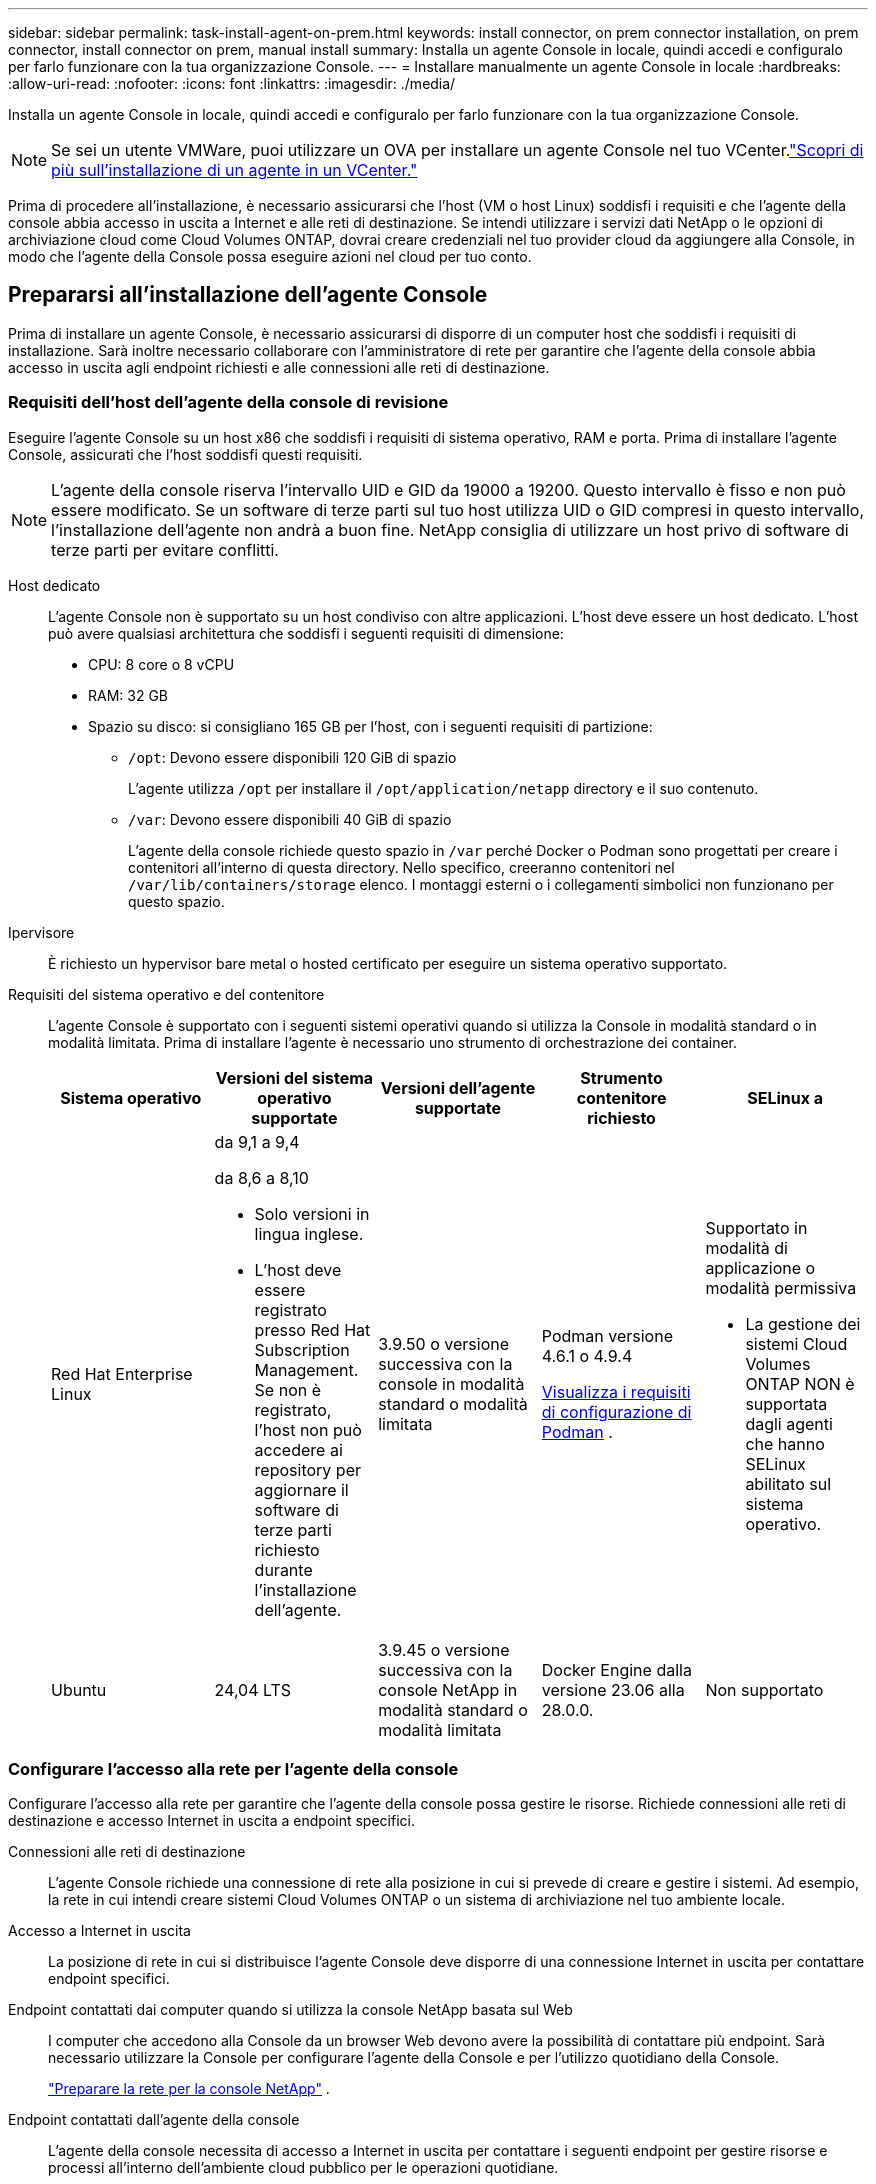 ---
sidebar: sidebar 
permalink: task-install-agent-on-prem.html 
keywords: install connector, on prem connector installation, on prem connector, install connector on prem, manual install 
summary: Installa un agente Console in locale, quindi accedi e configuralo per farlo funzionare con la tua organizzazione Console. 
---
= Installare manualmente un agente Console in locale
:hardbreaks:
:allow-uri-read: 
:nofooter: 
:icons: font
:linkattrs: 
:imagesdir: ./media/


[role="lead"]
Installa un agente Console in locale, quindi accedi e configuralo per farlo funzionare con la tua organizzazione Console.


NOTE: Se sei un utente VMWare, puoi utilizzare un OVA per installare un agente Console nel tuo VCenter.link:task-install-agent-on-prem-ova.html["Scopri di più sull'installazione di un agente in un VCenter."]

Prima di procedere all'installazione, è necessario assicurarsi che l'host (VM o host Linux) soddisfi i requisiti e che l'agente della console abbia accesso in uscita a Internet e alle reti di destinazione.  Se intendi utilizzare i servizi dati NetApp o le opzioni di archiviazione cloud come Cloud Volumes ONTAP, dovrai creare credenziali nel tuo provider cloud da aggiungere alla Console, in modo che l'agente della Console possa eseguire azioni nel cloud per tuo conto.



== Prepararsi all'installazione dell'agente Console

Prima di installare un agente Console, è necessario assicurarsi di disporre di un computer host che soddisfi i requisiti di installazione.  Sarà inoltre necessario collaborare con l'amministratore di rete per garantire che l'agente della console abbia accesso in uscita agli endpoint richiesti e alle connessioni alle reti di destinazione.



=== Requisiti dell'host dell'agente della console di revisione

Eseguire l'agente Console su un host x86 che soddisfi i requisiti di sistema operativo, RAM e porta.  Prima di installare l'agente Console, assicurati che l'host soddisfi questi requisiti.


NOTE: L'agente della console riserva l'intervallo UID e GID da 19000 a 19200.  Questo intervallo è fisso e non può essere modificato.  Se un software di terze parti sul tuo host utilizza UID o GID compresi in questo intervallo, l'installazione dell'agente non andrà a buon fine.  NetApp consiglia di utilizzare un host privo di software di terze parti per evitare conflitti.

Host dedicato:: L'agente Console non è supportato su un host condiviso con altre applicazioni. L'host deve essere un host dedicato.  L'host può avere qualsiasi architettura che soddisfi i seguenti requisiti di dimensione:
+
--
* CPU: 8 core o 8 vCPU
* RAM: 32 GB
* Spazio su disco: si consigliano 165 GB per l'host, con i seguenti requisiti di partizione:
+
** `/opt`: Devono essere disponibili 120 GiB di spazio
+
L'agente utilizza `/opt` per installare il `/opt/application/netapp` directory e il suo contenuto.

** `/var`: Devono essere disponibili 40 GiB di spazio
+
L'agente della console richiede questo spazio in `/var` perché Docker o Podman sono progettati per creare i contenitori all'interno di questa directory.  Nello specifico, creeranno contenitori nel `/var/lib/containers/storage` elenco.  I montaggi esterni o i collegamenti simbolici non funzionano per questo spazio.





--
Ipervisore:: È richiesto un hypervisor bare metal o hosted certificato per eseguire un sistema operativo supportato.
[[podman-versions]]Requisiti del sistema operativo e del contenitore:: L'agente Console è supportato con i seguenti sistemi operativi quando si utilizza la Console in modalità standard o in modalità limitata.  Prima di installare l'agente è necessario uno strumento di orchestrazione dei container.
+
--
[cols="2a,2a,2a,2a,2a"]
|===
| Sistema operativo | Versioni del sistema operativo supportate | Versioni dell'agente supportate | Strumento contenitore richiesto | SELinux a 


 a| 
Red Hat Enterprise Linux
 a| 
da 9,1 a 9,4

da 8,6 a 8,10

* Solo versioni in lingua inglese.
* L'host deve essere registrato presso Red Hat Subscription Management.  Se non è registrato, l'host non può accedere ai repository per aggiornare il software di terze parti richiesto durante l'installazione dell'agente.

 a| 
3.9.50 o versione successiva con la console in modalità standard o modalità limitata
 a| 
Podman versione 4.6.1 o 4.9.4

<<podman-configuration,Visualizza i requisiti di configurazione di Podman>> .
 a| 
Supportato in modalità di applicazione o modalità permissiva

* La gestione dei sistemi Cloud Volumes ONTAP NON è supportata dagli agenti che hanno SELinux abilitato sul sistema operativo.




 a| 
Ubuntu
 a| 
24,04 LTS
 a| 
3.9.45 o versione successiva con la console NetApp in modalità standard o modalità limitata
 a| 
Docker Engine dalla versione 23.06 alla 28.0.0.
 a| 
Non supportato



 a| 
22,04 LTS
 a| 
3.9.50 o successivo
 a| 
Docker Engine dalla versione 23.0.6 alla 28.0.0.
 a| 
Non supportato

|===
--




=== Configurare l'accesso alla rete per l'agente della console

Configurare l'accesso alla rete per garantire che l'agente della console possa gestire le risorse.  Richiede connessioni alle reti di destinazione e accesso Internet in uscita a endpoint specifici.

Connessioni alle reti di destinazione:: L'agente Console richiede una connessione di rete alla posizione in cui si prevede di creare e gestire i sistemi.  Ad esempio, la rete in cui intendi creare sistemi Cloud Volumes ONTAP o un sistema di archiviazione nel tuo ambiente locale.


Accesso a Internet in uscita:: La posizione di rete in cui si distribuisce l'agente Console deve disporre di una connessione Internet in uscita per contattare endpoint specifici.


Endpoint contattati dai computer quando si utilizza la console NetApp basata sul Web::
+
--
I computer che accedono alla Console da un browser Web devono avere la possibilità di contattare più endpoint.  Sarà necessario utilizzare la Console per configurare l'agente della Console e per l'utilizzo quotidiano della Console.

link:reference-networking-saas-console.html["Preparare la rete per la console NetApp"] .

--


Endpoint contattati dall'agente della console:: L'agente della console necessita di accesso a Internet in uscita per contattare i seguenti endpoint per gestire risorse e processi all'interno dell'ambiente cloud pubblico per le operazioni quotidiane.
+
--
Gli endpoint elencati di seguito sono tutti voci CNAME.

--



NOTE: Un agente Console installato in sede non può gestire le risorse in Google Cloud.  Se vuoi gestire le risorse di Google Cloud, devi installare un agente in Google Cloud.

[role="tabbed-block"]
====
.AWS
--
Quando l'agente Console è installato in locale, necessita dell'accesso di rete ai seguenti endpoint AWS per gestire i sistemi NetApp (ad esempio Cloud Volumes ONTAP) distribuiti in AWS.

Endpoint contattati dall'agente della console:: L'agente della console necessita di accesso a Internet in uscita per contattare i seguenti endpoint per gestire risorse e processi all'interno dell'ambiente cloud pubblico per le operazioni quotidiane.
+
--
Gli endpoint elencati di seguito sono tutti voci CNAME.

[cols="2a,1a"]
|===
| Punti finali | Scopo 


 a| 
Servizi AWS (amazonaws.com):

* Formazione delle nuvole
* Elastic Compute Cloud (EC2)
* Gestione dell'identità e degli accessi (IAM)
* Servizio di gestione delle chiavi (KMS)
* Servizio token di sicurezza (STS)
* Servizio di archiviazione semplice (S3)

 a| 
Per gestire le risorse AWS.  L'endpoint dipende dalla tua regione AWS. https://docs.aws.amazon.com/general/latest/gr/rande.html["Per i dettagli, fare riferimento alla documentazione AWS"^]



 a| 
\ https://mysupport.netapp.com
 a| 
Per ottenere informazioni sulle licenze e inviare messaggi AutoSupport al supporto NetApp .



 a| 
\ https://support.netapp.com
 a| 
Per ottenere informazioni sulle licenze e inviare messaggi AutoSupport al supporto NetApp .



 a| 
\ https://signin.b2c.netapp.com
 a| 
Per aggiornare le credenziali del sito di supporto NetApp (NSS) o per aggiungere nuove credenziali NSS alla console NetApp .



 a| 
\https:\\support.netapp.com
 a| 
Per ottenere informazioni sulle licenze e inviare messaggi AutoSupport al supporto NetApp , nonché per ricevere aggiornamenti software per Cloud Volumes ONTAP.



 a| 
\ https://api.bluexp.netapp.com \ https://netapp-cloud-account.auth0.com \ https://netapp-cloud-account.us.auth0.com \ https://console.netapp.com \ https://components.console.bluexp.netapp.com \ https://cdn.auth0.com
 a| 
Per fornire funzionalità e servizi all'interno della NetApp Console.



 a| 
\ https://bluexpinfraprod.eastus2.data.azurecr.io \ https://bluexpinfraprod.azurecr.io
 a| 
Per ottenere immagini per gli aggiornamenti dell'agente della console.

* Quando si distribuisce un nuovo agente, il controllo di convalida verifica la connettività agli endpoint correnti.  Se usilink:link:reference-networking-saas-console-previous.html["punti finali precedenti"] , il controllo di convalida fallisce.  Per evitare questo errore, saltare il controllo di convalida.
+
Sebbene gli endpoint precedenti siano ancora supportati, NetApp consiglia di aggiornare le regole del firewall agli endpoint correnti il ​​prima possibile. link:reference-networking-saas-console-previous.html#update-endpoint-list["Scopri come aggiornare l'elenco degli endpoint"] .

* Quando esegui l'aggiornamento agli endpoint correnti nel firewall, gli agenti esistenti continueranno a funzionare.


|===
--


--
.Azzurro
--
Quando l'agente Console è installato in locale, necessita dell'accesso di rete ai seguenti endpoint di Azure per gestire i sistemi NetApp (ad esempio Cloud Volumes ONTAP) distribuiti in Azure.

[cols="2a,1a"]
|===
| Punti finali | Scopo 


 a| 
\ https://management.azure.com \ https://login.microsoftonline.com \ https://blob.core.windows.net \ https://core.windows.net
 a| 
Per gestire le risorse nelle aree pubbliche di Azure.



 a| 
\ https://management.chinacloudapi.cn \ https://login.chinacloudapi.cn \ https://blob.core.chinacloudapi.cn \ https://core.chinacloudapi.cn
 a| 
Per gestire le risorse nelle regioni di Azure Cina.



 a| 
\ https://mysupport.netapp.com
 a| 
Per ottenere informazioni sulle licenze e inviare messaggi AutoSupport al supporto NetApp .



 a| 
\ https://support.netapp.com
 a| 
Per ottenere informazioni sulle licenze e inviare messaggi AutoSupport al supporto NetApp .



 a| 
\ https://signin.b2c.netapp.com
 a| 
Per aggiornare le credenziali del sito di supporto NetApp (NSS) o per aggiungere nuove credenziali NSS alla console NetApp .



 a| 
\https:\\support.netapp.com
 a| 
Per ottenere informazioni sulle licenze e inviare messaggi AutoSupport al supporto NetApp , nonché per ricevere aggiornamenti software per Cloud Volumes ONTAP.



 a| 
\ https://api.bluexp.netapp.com \ https://netapp-cloud-account.auth0.com \ https://netapp-cloud-account.us.auth0.com \ https://console.netapp.com \ https://components.console.bluexp.netapp.com \ https://cdn.auth0.com
 a| 
Per fornire funzionalità e servizi all'interno della NetApp Console.



 a| 
\ https://bluexpinfraprod.eastus2.data.azurecr.io \ https://bluexpinfraprod.azurecr.io
 a| 
Per ottenere immagini per gli aggiornamenti dell'agente della console.

* Quando si distribuisce un nuovo agente, il controllo di convalida verifica la connettività agli endpoint correnti.  Se usilink:link:reference-networking-saas-console-previous.html["punti finali precedenti"] , il controllo di convalida fallisce.  Per evitare questo errore, saltare il controllo di convalida.
+
Sebbene gli endpoint precedenti siano ancora supportati, NetApp consiglia di aggiornare le regole del firewall agli endpoint correnti il ​​prima possibile. link:reference-networking-saas-console-previous.html#update-endpoint-list["Scopri come aggiornare l'elenco degli endpoint"] .

* Quando esegui l'aggiornamento agli endpoint correnti nel firewall, gli agenti esistenti continueranno a funzionare.


|===
--
====
Server proxy:: NetApp supporta sia configurazioni proxy esplicite che trasparenti.  Se si utilizza un proxy trasparente, è necessario fornire solo il certificato per il server proxy.  Se si utilizza un proxy esplicito, saranno necessari anche l'indirizzo IP e le credenziali.
+
--
* indirizzo IP
* Credenziali
* Certificato HTTPS


--


porti:: Non c'è traffico in entrata verso l'agente della console, a meno che non venga avviato dall'utente o utilizzato come proxy per inviare messaggi AutoSupport da Cloud Volumes ONTAP al supporto NetApp .
+
--
* HTTP (80) e HTTPS (443) forniscono l'accesso all'interfaccia utente locale, che utilizzerai in rare circostanze.
* SSH (22) è necessario solo se è necessario connettersi all'host per la risoluzione dei problemi.
* Le connessioni in entrata sulla porta 3128 sono necessarie se si distribuiscono sistemi Cloud Volumes ONTAP in una subnet in cui non è disponibile una connessione Internet in uscita.
+
Se i sistemi Cloud Volumes ONTAP non dispongono di una connessione Internet in uscita per inviare messaggi AutoSupport , la Console configura automaticamente tali sistemi per utilizzare un server proxy incluso nell'agente della Console.  L'unico requisito è assicurarsi che il gruppo di sicurezza dell'agente Console consenta connessioni in entrata sulla porta 3128.  Sarà necessario aprire questa porta dopo aver distribuito l'agente Console.



--


Abilita NTP:: Se si prevede di utilizzare NetApp Data Classification per analizzare le origini dati aziendali, è necessario abilitare un servizio Network Time Protocol (NTP) sia sull'agente della console sia sul sistema NetApp Data Classification, in modo che l'ora sia sincronizzata tra i sistemi. https://docs.netapp.com/us-en/data-services-data-classification/concept-cloud-compliance.html["Scopri di più sulla classificazione dei dati NetApp"^]




=== Crea autorizzazioni cloud per l'agente della console per AWS o Azure

Se si desidera utilizzare i servizi dati NetApp in AWS o Azure con un agente Console locale, è necessario configurare le autorizzazioni nel provider cloud e quindi aggiungere le credenziali all'agente Console dopo averlo installato.


TIP: Per gestire tutte le risorse presenti in Google Cloud, è necessario installare l'agente Console.

[role="tabbed-block"]
====
.AWS
--
Quando l'agente Console è installato in locale, è necessario fornire alla Console le autorizzazioni AWS aggiungendo le chiavi di accesso per un utente IAM che dispone delle autorizzazioni richieste.

È necessario utilizzare questo metodo di autenticazione se l'agente Console è installato in locale.  Non è possibile utilizzare un ruolo IAM.

.Passi
. Accedi alla console AWS e vai al servizio IAM.
. Crea una policy:
+
.. Selezionare *Criteri > Crea criterio*.
.. Seleziona *JSON* e copia e incolla il contenuto dellink:reference-permissions-aws.html["Criterio IAM per l'agente della console"] .
.. Completare i passaggi rimanenti per creare la policy.
+
A seconda dei servizi dati NetApp che intendi utilizzare, potrebbe essere necessario creare una seconda policy.

+
Per le regioni standard, le autorizzazioni sono distribuite su due policy.  Sono necessarie due policy a causa del limite massimo di dimensione dei caratteri per le policy gestite in AWS. link:reference-permissions-aws.html["Scopri di più sui criteri IAM per l'agente della console"] .



. Associare i criteri a un utente IAM.
+
** https://docs.aws.amazon.com/IAM/latest/UserGuide/id_roles_create.html["Documentazione AWS: creazione di ruoli IAM"^]
** https://docs.aws.amazon.com/IAM/latest/UserGuide/access_policies_manage-attach-detach.html["Documentazione AWS: aggiunta e rimozione di policy IAM"^]


. Assicurarsi che l'utente disponga di una chiave di accesso che è possibile aggiungere alla console NetApp dopo aver installato l'agente della console.


.Risultato
Ora dovresti avere le chiavi di accesso per un utente IAM che dispone delle autorizzazioni richieste.  Dopo aver installato l'agente Console, associare queste credenziali all'agente Console dalla Console.

--
.Azzurro
--
Quando l'agente Console è installato in locale, è necessario fornire all'agente Console le autorizzazioni di Azure impostando un'entità servizio in Microsoft Entra ID e ottenendo le credenziali di Azure necessarie all'agente Console.

.Creare un'applicazione Microsoft Entra per il controllo degli accessi basato sui ruoli
. Assicurati di disporre delle autorizzazioni in Azure per creare un'applicazione Active Directory e per assegnare l'applicazione a un ruolo.
+
Per i dettagli, fare riferimento a https://docs.microsoft.com/en-us/azure/active-directory/develop/howto-create-service-principal-portal#required-permissions/["Documentazione di Microsoft Azure: autorizzazioni richieste"^]

. Dal portale di Azure, aprire il servizio *Microsoft Entra ID*.
+
image:screenshot_azure_ad.png["Mostra il servizio Active Directory in Microsoft Azure."]

. Nel menu, seleziona *Registrazioni app*.
. Selezionare *Nuova registrazione*.
. Specificare i dettagli sull'applicazione:
+
** *Nome*: inserisci un nome per l'applicazione.
** *Tipo di account*: seleziona un tipo di account (qualsiasi funzionerà con la console NetApp ).
** *URI di reindirizzamento*: puoi lasciare vuoto questo campo.


. Seleziona *Registrati*.
+
Hai creato l'applicazione AD e il servizio principale.



.Assegnare l'applicazione a un ruolo
. Crea un ruolo personalizzato:
+
Tieni presente che puoi creare un ruolo personalizzato di Azure tramite il portale di Azure, Azure PowerShell, Azure CLI o REST API.  I passaggi seguenti mostrano come creare il ruolo utilizzando l'interfaccia della riga di comando di Azure.  Se preferisci utilizzare un metodo diverso, fai riferimento a https://learn.microsoft.com/en-us/azure/role-based-access-control/custom-roles#steps-to-create-a-custom-role["Documentazione di Azure"^]

+
.. Copia il contenuto dellink:reference-permissions-azure.html["autorizzazioni di ruolo personalizzate per l'agente della console"] e salvarli in un file JSON.
.. Modificare il file JSON aggiungendo gli ID di sottoscrizione di Azure all'ambito assegnabile.
+
È necessario aggiungere l'ID per ogni sottoscrizione di Azure da cui gli utenti creeranno i sistemi Cloud Volumes ONTAP .

+
*Esempio*

+
[source, json]
----
"AssignableScopes": [
"/subscriptions/d333af45-0d07-4154-943d-c25fbzzzzzzz",
"/subscriptions/54b91999-b3e6-4599-908e-416e0zzzzzzz",
"/subscriptions/398e471c-3b42-4ae7-9b59-ce5bbzzzzzzz"
----
.. Utilizzare il file JSON per creare un ruolo personalizzato in Azure.
+
I passaggi seguenti descrivono come creare il ruolo utilizzando Bash in Azure Cloud Shell.

+
*** Inizio https://docs.microsoft.com/en-us/azure/cloud-shell/overview["Azure Cloud Shell"^] e scegli l'ambiente Bash.
*** Carica il file JSON.
+
image:screenshot_azure_shell_upload.png["Uno screenshot di Azure Cloud Shell in cui è possibile scegliere l'opzione per caricare un file."]

*** Utilizzare l'interfaccia della riga di comando di Azure per creare il ruolo personalizzato:
+
[source, azurecli]
----
az role definition create --role-definition Connector_Policy.json
----
+
Ora dovresti avere un ruolo personalizzato denominato Operatore Console che puoi assegnare alla macchina virtuale dell'agente Console.





. Assegnare l'applicazione al ruolo:
+
.. Dal portale di Azure, aprire il servizio *Sottoscrizioni*.
.. Seleziona l'abbonamento.
.. Selezionare *Controllo accessi (IAM) > Aggiungi > Aggiungi assegnazione ruolo*.
.. Nella scheda *Ruolo*, seleziona il ruolo *Operatore console* e seleziona *Avanti*.
.. Nella scheda *Membri*, completa i seguenti passaggi:
+
*** Mantieni selezionato *Utente, gruppo o entità servizio*.
*** Seleziona *Seleziona membri*.
+
image:screenshot-azure-service-principal-role.png["Uno screenshot del portale di Azure che mostra la pagina Membri quando si aggiunge un ruolo a un'applicazione."]

*** Cerca il nome dell'applicazione.
+
Ecco un esempio:

+
image:screenshot_azure_service_principal_role.png["Uno screenshot del portale di Azure che mostra il modulo Aggiungi assegnazione ruolo nel portale di Azure."]

*** Selezionare l'applicazione e fare clic su *Seleziona*.
*** Selezionare *Avanti*.


.. Seleziona *Revisiona + assegna*.
+
L'entità servizio ora dispone delle autorizzazioni di Azure necessarie per distribuire l'agente della console.

+
Se si desidera distribuire Cloud Volumes ONTAP da più sottoscrizioni di Azure, è necessario associare l'entità servizio a ciascuna di tali sottoscrizioni.  Nella console NetApp è possibile selezionare l'abbonamento che si desidera utilizzare durante la distribuzione Cloud Volumes ONTAP.





.Aggiungere autorizzazioni API di gestione dei servizi Windows Azure
. Nel servizio *Microsoft Entra ID*, seleziona *Registrazioni app* e seleziona l'applicazione.
. Selezionare *Autorizzazioni API > Aggiungi un'autorizzazione*.
. In *API Microsoft*, seleziona *Azure Service Management*.
+
image:screenshot_azure_service_mgmt_apis.gif["Uno screenshot del portale di Azure che mostra le autorizzazioni dell'API Azure Service Management."]

. Selezionare *Accedi ad Azure Service Management come utenti dell'organizzazione* e quindi selezionare *Aggiungi autorizzazioni*.
+
image:screenshot_azure_service_mgmt_apis_add.gif["Uno screenshot del portale di Azure che mostra l'aggiunta delle API di Azure Service Management."]



.Ottieni l'ID dell'applicazione e l'ID della directory per l'applicazione
. Nel servizio *Microsoft Entra ID*, seleziona *Registrazioni app* e seleziona l'applicazione.
. Copiare l'*ID applicazione (client)* e l'*ID directory (tenant)*.
+
image:screenshot_azure_app_ids.gif["Uno screenshot che mostra l'ID dell'applicazione (client) e l'ID della directory (tenant) per un'applicazione in Microsoft Entra IDy."]

+
Quando si aggiunge l'account Azure alla console, è necessario fornire l'ID dell'applicazione (client) e l'ID della directory (tenant) per l'applicazione.  La console utilizza gli ID per effettuare l'accesso in modo programmatico.



.Crea un segreto client
. Aprire il servizio *Microsoft Entra ID*.
. Seleziona *Registrazioni app* e seleziona la tua applicazione.
. Selezionare *Certificati e segreti > Nuovo segreto client*.
. Fornire una descrizione del segreto e una durata.
. Selezionare *Aggiungi*.
. Copia il valore del segreto client.
+
image:screenshot_azure_client_secret.gif["Uno screenshot del portale di Azure che mostra un segreto client per l'entità servizio Microsoft Entra."]



--
====


== Installare manualmente un agente Console

Quando si installa manualmente un agente Console, è necessario preparare l'ambiente della macchina in modo che soddisfi i requisiti.  Avrai bisogno di un computer Linux e dovrai installare Podman o Docker, a seconda del tuo sistema operativo Linux.



=== Installa Podman o Docker Engine

A seconda del sistema operativo in uso, prima di installare l'agente è necessario utilizzare Podman o Docker Engine.

* Podman è richiesto per Red Hat Enterprise Linux 8 e 9.
+
<<podman-versions,Visualizza le versioni di Podman supportate>> .

* Docker Engine è richiesto per Ubuntu.
+
<<podman-versions,Visualizza le versioni supportate di Docker Engine>> .



.Passi
[role="tabbed-block"]
====
.Podman
--
Per installare e configurare Podman, segui questi passaggi:

* Abilita e avvia il servizio podman.socket
* Installa python3
* Installa il pacchetto podman-compose versione 1.0.6
* Aggiungere podman-compose alla variabile d'ambiente PATH
* Se si utilizza Red Hat Enterprise Linux 8, verificare che la versione di Podman utilizzi Aardvark DNS anziché CNI



NOTE: Dopo aver installato l'agente, regolare la porta aardvark-dns (predefinita: 53) per evitare conflitti di porta DNS.  Seguire le istruzioni per configurare la porta.

.Passi
. Rimuovere il pacchetto podman-docker se è installato sull'host.
+
[source, cli]
----
dnf remove podman-docker
rm /var/run/docker.sock
----
. Installa Podman.
+
È possibile ottenere Podman dai repository ufficiali di Red Hat Enterprise Linux.

+
Per Red Hat Enterprise Linux 9:

+
[source, cli]
----
sudo dnf install podman-2:<version>
----
+
Dove <versione> è la versione supportata di Podman che stai installando. <<podman-versions,Visualizza le versioni di Podman supportate>> .

+
Per Red Hat Enterprise Linux 8:

+
[source, cli]
----
sudo dnf install podman-3:<version>
----
+
Dove <versione> è la versione supportata di Podman che stai installando. <<podman-versions,Visualizza le versioni di Podman supportate>> .

. Abilitare e avviare il servizio podman.socket.
+
[source, cli]
----
sudo systemctl enable --now podman.socket
----
. Installa python3.
+
[source, cli]
----
sudo dnf install python3
----
. Installa il pacchetto repository EPEL se non è già disponibile sul tuo sistema.
. Se si utilizza Red Hat Enterprise:
+
Questo passaggio è necessario perché podman-compose è disponibile nel repository Extra Packages for Enterprise Linux (EPEL).

+
Per Red Hat Enterprise Linux 9:

+
[source, cli]
----
sudo dnf install https://dl.fedoraproject.org/pub/epel/epel-release-latest-9.noarch.rpm
----
+
Per Red Hat Enterprise Linux 8:

+
[source, cli]
----
sudo dnf install https://dl.fedoraproject.org/pub/epel/epel-release-latest-8.noarch.rpm
----
. Installa il pacchetto podman-compose 1.0.6.
+
[source, cli]
----
sudo dnf install podman-compose-1.0.6
----
+

NOTE: Utilizzando il `dnf install` Il comando soddisfa il requisito per aggiungere podman-compose alla variabile d'ambiente PATH.  Il comando di installazione aggiunge podman-compose a /usr/bin, che è già incluso nel `secure_path` opzione sull'host.

. Se si utilizza Red Hat Enterprise Linux 8, verificare che la versione di Podman utilizzi NetAvark con Aardvark DNS anziché CNI.
+
.. Controlla se il tuo networkBackend è impostato su CNI eseguendo il seguente comando:
+
[source, cli]
----
podman info | grep networkBackend
----
.. Se networkBackend è impostato su `CNI` , dovrai cambiarlo in `netavark` .
.. Installare `netavark` E `aardvark-dns` utilizzando il seguente comando:
+
[source, cli]
----
dnf install aardvark-dns netavark
----
.. Apri il `/etc/containers/containers.conf` file e modificare l'opzione network_backend per utilizzare "netavark" invece di "cni".


+
Se `/etc/containers/containers.conf` non esiste, apportare le modifiche alla configurazione `/usr/share/containers/containers.conf` .

. Riavvia Podman.
+
[source, cli]
----
systemctl restart podman
----
. Confermare che networkBackend sia ora cambiato in "netavark" utilizzando il seguente comando:
+
[source, cli]
----
podman info | grep networkBackend
----


--
.Motore Docker
--
Per installare Docker Engine, seguire la documentazione di Docker.

.Passi
. https://docs.docker.com/engine/install/["Visualizza le istruzioni di installazione da Docker"^]
+
Segui i passaggi per installare una versione supportata di Docker Engine.  Non installare la versione più recente, poiché non è supportata dalla Console.

. Verificare che Docker sia abilitato e in esecuzione.
+
[source, cli]
----
sudo systemctl enable docker && sudo systemctl start docker
----


--
====


=== Installare manualmente l'agente Console

Scarica e installa il software dell'agente Console su un host Linux esistente in locale.

.Prima di iniziare
Dovresti avere quanto segue:

* Privilegi di root per installare l'agente Console.
* Dettagli su un server proxy, se è necessario un proxy per l'accesso a Internet dall'agente della console.
+
Dopo l'installazione è possibile configurare un server proxy, ma per farlo è necessario riavviare l'agente della console.

* Un certificato firmato da una CA, se il server proxy utilizza HTTPS o se il proxy è un proxy di intercettazione.



NOTE: Non è possibile impostare un certificato per un server proxy trasparente durante l'installazione manuale dell'agente Console. Se è necessario impostare un certificato per un server proxy trasparente, è necessario utilizzare la Console di manutenzione dopo l'installazione. Scopri di più sulink:reference-agent-maint-console.html["Console di manutenzione dell'agente"] .

.Informazioni su questo compito
Il programma di installazione disponibile sul sito di supporto NetApp potrebbe essere una versione precedente.  Dopo l'installazione, l'agente Console si aggiorna automaticamente se è disponibile una nuova versione.

.Passi
. Se le variabili di sistema _http_proxy_ o _https_proxy_ sono impostate sull'host, rimuoverle:
+
[source, cli]
----
unset http_proxy
unset https_proxy
----
+
Se non si rimuovono queste variabili di sistema, l'installazione fallirà.

. Scarica il software dell'agente Console da https://mysupport.netapp.com/site/products/all/details/cloud-manager/downloads-tab["Sito di supporto NetApp"^] e quindi copiarlo sull'host Linux.
+
Dovresti scaricare il programma di installazione dell'agente "online" pensato per l'uso nella tua rete o nel cloud.

. Assegnare le autorizzazioni per eseguire lo script.
+
[source, cli]
----
chmod +x NetApp_Console_Agent_Cloud_<version>
----
+
Dove <versione> è la versione dell'agente Console scaricato.

. Se si esegue l'installazione in un ambiente Government Cloud, disattivare i controlli di configurazione.link:task-troubleshoot-agent.html#disable-config-check["Scopri come disattivare i controlli di configurazione per le installazioni manuali."]
. Eseguire lo script di installazione.
+
[source, cli]
----
 ./NetApp_Console_Agent_Cloud_<version> --proxy <HTTP or HTTPS proxy server> --cacert <path and file name of a CA-signed certificate>
----
+
Se la tua rete richiede un proxy per l'accesso a Internet, dovrai aggiungere le informazioni sul proxy.  È possibile aggiungere un proxy trasparente o esplicito.  I parametri --proxy e --cacert sono facoltativi e non ti verrà chiesto di aggiungerli.  Se si dispone di un server proxy, sarà necessario immettere i parametri come mostrato.

+
Ecco un esempio di configurazione di un server proxy esplicito con un certificato firmato da una CA:

+
[source, cli]
----
 ./NetApp_Console_Agent_Cloud_v4.0.0--proxy https://user:password@10.0.0.30:8080/ --cacert /tmp/cacert/certificate.cer
----
+
`--proxy`configura l'agente Console per utilizzare un server proxy HTTP o HTTPS utilizzando uno dei seguenti formati:

+
** \http://indirizzo:porta
** \http://nome-utente:password@indirizzo:porta
** \http://nome-dominio%92nome-utente:password@indirizzo:porta
** \https://indirizzo:porta
** \https://nome-utente:password@indirizzo:porta
** \https://nome-dominio%92nome-utente:password@indirizzo:porta
+
Notare quanto segue:

+
*** L'utente può essere un utente locale o un utente di dominio.
*** Per un utente di dominio, è necessario utilizzare il codice ASCII per \ come mostrato sopra.
*** L'agente Console non supporta nomi utente o password che includono il carattere @.
*** Se la password include uno qualsiasi dei seguenti caratteri speciali, è necessario anteporre una barra rovesciata a tale carattere speciale: & o !
+
Per esempio:

+
\http://bxpproxyuser:netapp1\!@indirizzo:3128







`--cacert`specifica un certificato firmato da una CA da utilizzare per l'accesso HTTPS tra l'agente della console e il server proxy.  Questo parametro è obbligatorio per i server proxy HTTPS, i server proxy di intercettazione e i server proxy trasparenti.

+ Ecco un esempio di configurazione di un server proxy trasparente.  Quando si configura un proxy trasparente, non è necessario definire il server proxy.  Aggiungi solo un certificato firmato da una CA all'host dell'agente della console:

+

[source, cli]
----
 ./NetApp_Console_Agent_Cloud_v4.0.0 --cacert /tmp/cacert/certificate.cer
----
. Se hai utilizzato Podman, dovrai modificare la porta aardvark-dns.
+
.. Eseguire l'SSH sulla macchina virtuale dell'agente Console.
.. Aprire il file podman _/usr/share/containers/containers.conf_ e modificare la porta scelta per il servizio DNS Aardvark.  Ad esempio, cambialo in 54.
+
[source, cli]
----
vi /usr/share/containers/containers.conf
...
# Port to use for dns forwarding daemon with netavark in rootful bridge
# mode and dns enabled.
# Using an alternate port might be useful if other DNS services should
# run on the machine.
#
dns_bind_port = 54
...
Esc:wq
----
.. Riavviare la macchina virtuale dell'agente Console.




.Cosa succederà adesso?
Sarà necessario registrare l'agente Console nella console NetApp .



== Registrare l'agente della console con NetApp Console

Accedi alla Console e associa l'agente della Console alla tua organizzazione.  La modalità di accesso dipende dalla modalità in cui si utilizza la Console.  Se si utilizza la Console in modalità standard, è possibile effettuare l'accesso tramite il sito Web SaaS.  Se si utilizza la Console in modalità limitata, è necessario effettuare l'accesso localmente dall'host dell'agente della Console.

.Passi
. Aprire un browser Web e immettere l'URL dell'host dell'agente della console:
+
L'URL dell'host della console può essere un localhost, un indirizzo IP privato o un indirizzo IP pubblico, a seconda della configurazione dell'host.  Ad esempio, se l'agente della console si trova nel cloud pubblico senza un indirizzo IP pubblico, è necessario immettere un indirizzo IP privato da un host che ha una connessione all'host dell'agente della console.

. Registrati o accedi.
. Dopo aver effettuato l'accesso, configura la Console:
+
.. Specificare l'organizzazione della console da associare all'agente della console.
.. Inserisci un nome per il sistema.
.. In *Stai utilizzando un ambiente protetto?* mantieni disattivata la modalità con restrizioni.
+
La modalità limitata non è supportata quando l'agente Console è installato in locale.

.. Seleziona *Iniziamo*.






== Fornire le credenziali del provider cloud alla console NetApp

Dopo aver installato e configurato l'agente Console, aggiungi le tue credenziali cloud in modo che l'agente Console disponga delle autorizzazioni necessarie per eseguire azioni in AWS o Azure.

[role="tabbed-block"]
====
.AWS
--
.Prima di iniziare
Se hai appena creato queste credenziali AWS, potrebbero volerci alcuni minuti prima che siano disponibili.  Attendi qualche minuto prima di aggiungere le credenziali alla Console.

.Passi
. Selezionare *Amministrazione > Credenziali*.
. Seleziona *Credenziali dell'organizzazione*.
. Selezionare *Aggiungi credenziali* e seguire i passaggi della procedura guidata.
+
.. *Posizione delle credenziali*: seleziona *Amazon Web Services > Agente.
.. *Definisci credenziali*: inserisci una chiave di accesso AWS e una chiave segreta.
.. *Abbonamento Marketplace*: associa un abbonamento Marketplace a queste credenziali abbonandoti ora o selezionando un abbonamento esistente.
.. *Revisione*: conferma i dettagli sulle nuove credenziali e seleziona *Aggiungi*.




Ora puoi andare al https://console.netapp.com["Console NetApp"^] per iniziare a utilizzare l'agente Console.

--
.Azzurro
--
.Prima di iniziare
Se hai appena creato queste credenziali di Azure, potrebbero volerci alcuni minuti prima che siano disponibili.  Attendi qualche minuto prima di aggiungere le credenziali all'agente della console.

.Passi
. Selezionare *Amministrazione > Credenziali*.
. Selezionare *Aggiungi credenziali* e seguire i passaggi della procedura guidata.
+
.. *Posizione delle credenziali*: selezionare *Microsoft Azure > Agente*.
.. *Definisci credenziali*: immetti le informazioni sull'entità servizio Microsoft Entra che concede le autorizzazioni richieste:
+
*** ID applicazione (client)
*** ID directory (tenant)
*** Segreto del cliente


.. *Abbonamento Marketplace*: associa un abbonamento Marketplace a queste credenziali abbonandoti ora o selezionando un abbonamento esistente.
.. *Revisione*: conferma i dettagli sulle nuove credenziali e seleziona *Aggiungi*.




.Risultato
L'agente della console ora dispone delle autorizzazioni necessarie per eseguire azioni in Azure per tuo conto.  Ora puoi andare al https://console.netapp.com["Console NetApp"^] per iniziare a utilizzare l'agente Console.

--
====